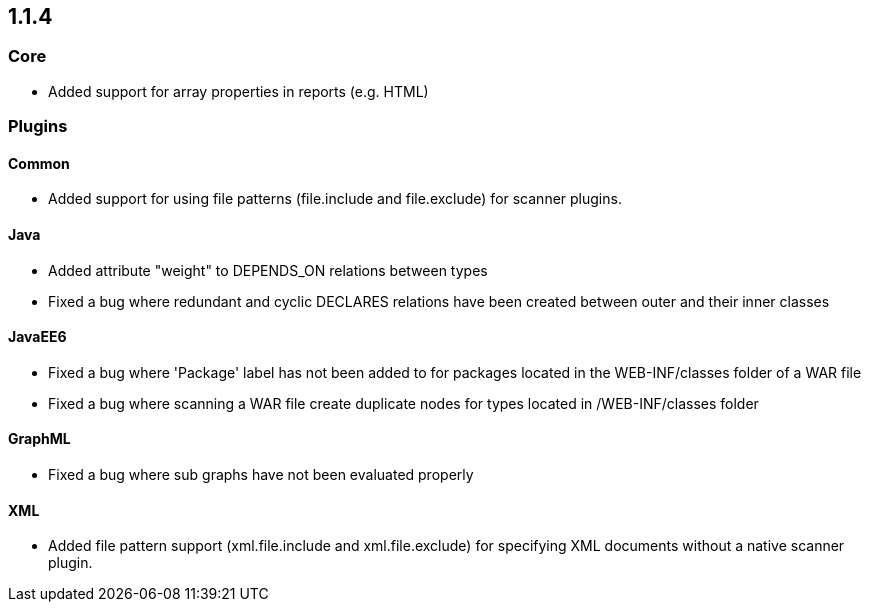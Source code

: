 == 1.1.4

=== Core

- Added support for array properties in reports (e.g. HTML)

=== Plugins

==== Common

- Added support for using file patterns (file.include and file.exclude) for scanner plugins.

==== Java

- Added attribute "weight" to DEPENDS_ON relations between types
- Fixed a bug where redundant and cyclic DECLARES relations have been created between outer and their inner classes

==== JavaEE6

- Fixed a bug where 'Package' label has not been added to for packages located in the WEB-INF/classes folder of a WAR file
- Fixed a bug where scanning a WAR file create duplicate nodes for types located in /WEB-INF/classes folder

==== GraphML

- Fixed a bug where sub graphs have not been evaluated properly

==== XML
- Added file pattern support (xml.file.include and xml.file.exclude) for specifying XML documents without a native
scanner plugin.

